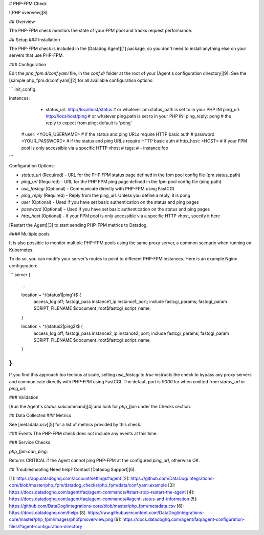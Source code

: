 # PHP-FPM Check

![PHP overview][8]

## Overview

The PHP-FPM check monitors the state of your FPM pool and tracks request performance.

## Setup
### Installation

The PHP-FPM check is included in the [Datadog Agent][1] package, so you don't need to install anything else on your servers that use PHP-FPM.

### Configuration

Edit the `php_fpm.d/conf.yaml` file, in the `conf.d/` folder at the root of your [Agent's configuration directory][9]. See the [sample php_fpm.d/conf.yaml][2] for all available configuration options:

```
init_config:

instances:
  - status_url: http://localhost/status # or whatever pm.status_path is set to in your PHP INI
    ping_url: http://localhost/ping     # or whatever ping.path is set to in your PHP INI
    ping_reply: pong                    # the reply to expect from ping; default is 'pong'
 #  user: <YOUR_USERNAME>     # if the status and ping URLs require HTTP basic auth
 #  password: <YOUR_PASSWORD> # if the status and ping URLs require HTTP basic auth
 #  http_host: <HOST>         # if your FPM pool is only accessible via a specific HTTP vhost
 #  tags:
 #    - instance:foo
```

Configuration Options:

* `status_url` (Required) - URL for the PHP FPM status page defined in the fpm pool config file (pm.status_path)
* `ping_url` (Required) - URL for the PHP FPM ping page defined in the fpm pool config file (ping.path)
* `use_fastcgi` (Optional) - Communicate directly with PHP-FPM using FastCGI
* `ping_reply` (Required) - Reply from the ping_url. Unless you define a reply, it is `pong`
* `user` (Optional) - Used if you have set basic authentication on the status and ping pages
* `password` (Optional) - Used if you have set basic authentication on the status and ping pages
* `http_host` (Optional) - If your FPM pool is only accessible via a specific HTTP vhost, specify it here

[Restart the Agent][3] to start sending PHP-FPM metrics to Datadog.

#### Multiple pools

It is also possible to monitor multiple PHP-FPM pools using the same proxy server, a common scenario when running on Kubernetes.

To do so, you can modify your server's routes to point to different PHP-FPM instances. Here is an example Nginx configuration:

```
server {
    ...

    location ~ ^/(status1|ping1)$ {
        access_log off;
        fastcgi_pass instance1_ip:instance1_port;
        include fastcgi_params;
        fastcgi_param SCRIPT_FILENAME $document_root$fastcgi_script_name;
    }

    location ~ ^/(status2|ping2)$ {
        access_log off;
        fastcgi_pass instance2_ip:instance2_port;
        include fastcgi_params;
        fastcgi_param SCRIPT_FILENAME $document_root$fastcgi_script_name;
    }
}
```

If you find this approach too tedious at scale, setting `use_fastcgi` to `true` instructs the check to bypass any proxy servers and communicate directly with PHP-FPM using FastCGI. The default port is `9000` for when omitted from `status_url` or `ping_url`.

### Validation

[Run the Agent's `status` subcommand][4] and look for `php_fpm` under the Checks section.

## Data Collected
### Metrics

See [metadata.csv][5] for a list of metrics provided by this check.

### Events
The PHP-FPM check does not include any events at this time.

### Service Checks

`php_fpm.can_ping`:

Returns CRITICAL if the Agent cannot ping PHP-FPM at the configured `ping_url`, otherwise OK.

## Troubleshooting
Need help? Contact [Datadog Support][6].

[1]: https://app.datadoghq.com/account/settings#agent
[2]: https://github.com/DataDog/integrations-core/blob/master/php_fpm/datadog_checks/php_fpm/data/conf.yaml.example
[3]: https://docs.datadoghq.com/agent/faq/agent-commands/#start-stop-restart-the-agent
[4]: https://docs.datadoghq.com/agent/faq/agent-commands/#agent-status-and-information
[5]: https://github.com/DataDog/integrations-core/blob/master/php_fpm/metadata.csv
[6]: https://docs.datadoghq.com/help/
[8]: https://raw.githubusercontent.com/DataDog/integrations-core/master/php_fpm/images/phpfpmoverview.png
[9]: https://docs.datadoghq.com/agent/faq/agent-configuration-files/#agent-configuration-directory


